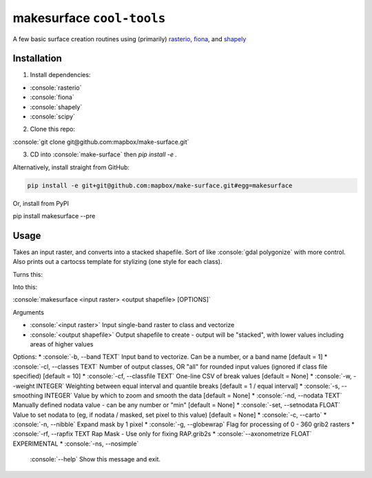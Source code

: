 makesurface ``cool-tools``
===========

A few basic surface creation routines using (primarily) `rasterio <https://github.com/mapbox/rasterio>`_, `fiona <https://github.com/Toblerity/Fiona>`_, and `shapely <https://github.com/Toblerity/shapely>`_

.. role:: console(code)
   :language: console

Installation
------------

1. Install dependencies:

- :console:`rasterio`
- :console:`fiona`
- :console:`shapely`
- :console:`scipy`

2. Clone this repo:

:console:`git clone git@github.com:mapbox/make-surface.git`

3. CD into :console:`make-surface` then `pip install -e .`

Alternatively, install straight from GitHub:

.. code-block:: bash

   pip install -e git+git@github.com:mapbox/make-surface.git#egg=makesurface

Or, install from PyPI

.. code-block:: bash

pip install makesurface --pre

Usage
------

Takes an input raster, and converts into a stacked shapefile. Sort of like :console:`gdal polygonize` with more control. Also prints out a cartocss template for stylizing (one style for each class).

Turns this:

.. image:: https://cloud.githubusercontent.com/assets/5084513/5039999/fb1a75f4-6b5b-11e4-9cf8-888ace189c8c.png

Into this:

.. image:: https://cloud.githubusercontent.com/assets/5084513/5040006/29fe36c6-6b5c-11e4-8ad5-07c3edb6c66c.png

:console:`makesurface <input raster> <output shapefile> [OPTIONS]`

Arguments

* :console:`<input raster>` Input single-band raster to class and vectorize

* :console:`<output shapefile>` Output shapefile to create - output will be "stacked", with lower values including areas of higher values

Options:
* :console:`-b, --band TEXT`          Input band to vectorize. Can be a number, or a band name [default = 1]
* :console:`-cl, --classes TEXT`      Number of output classes, OR "all" for rounded input values (ignored if class file specified) [default = 10]
* :console:`-cf, --classfile TEXT`    One-line CSV of break values [default = None]
* :console:`-w, --weight INTEGER`     Weighting between equal interval and quantile breaks [default = 1 / equal interval]
* :console:`-s, --smoothing INTEGER`  Value by which to zoom and smooth the data [default = None]
* :console:`-nd, --nodata TEXT`       Manually defined nodata value - can be any number or "min" [default = None]
* :console:`-set, --setnodata FLOAT`  Value to set nodata to (eg, if nodata / masked, set pixel to this value) [default = None]
* :console:`-c, --carto`
* :console:`-n, --nibble`            Expand mask by 1 pixel
* :console:`-g, --globewrap`          Flag for processing of 0 - 360 grib2 rasters
* :console:`-rf, --rapfix TEXT       Rap Mask - Use only for fixing RAP.grib2s
* :console:`--axonometrize FLOAT`     EXPERIMENTAL
* :console:`-ns, --nosimple`
  :console:`--help`                   Show this message and exit.
